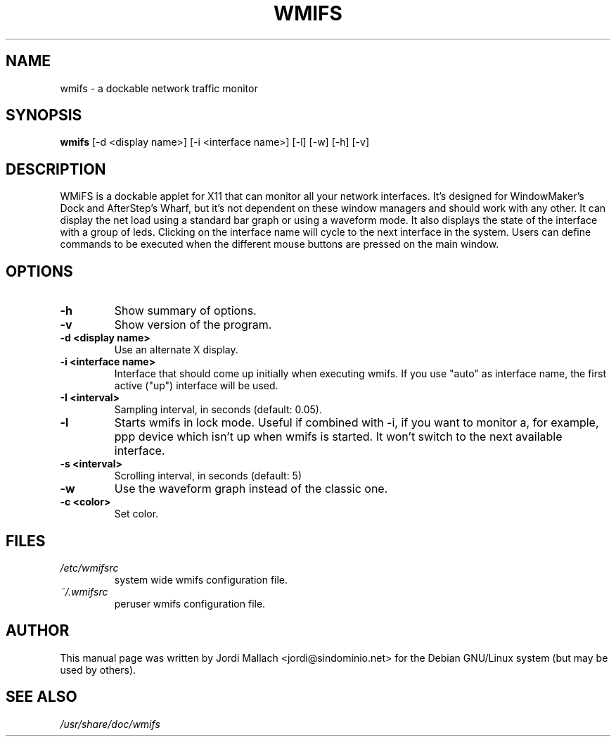 .\" Hey, Emacs!  This is an -*- nroff -*- source file.
.\" wmifs is copyright 1999-2003 by Jordi Mallach <jordi@debian.org>
.\"          copyright 2003-2004 by Romain Francoise <rfrancoise@debian.org>
.\"
.\" This is free documentation, see the latest version of the GNU
.\" General Public License for copying conditions. There is NO warranty.


.TH WMIFS 1 "December 26, 2001" "wmifs"

.SH NAME
wmifs \- a dockable network traffic monitor
.SH SYNOPSIS
.B wmifs
[\-d <display name>] [\-i <interface name>] [\-l] [\-w] [\-h] [\-v]

.SH DESCRIPTION
WMiFS is a dockable applet for X11 that can monitor all your network
interfaces. It's designed for WindowMaker's Dock and AfterStep's Wharf,
but it's not dependent on these window managers and should work with
any other.
It can display the net load using a standard bar graph or using a waveform
mode. It also displays the state of the interface with a group of leds.
Clicking on the interface name will cycle to the next interface in the
system. Users can define commands to be executed when the different mouse
buttons are pressed on the main window.

.SH OPTIONS
.TP
.B \-h
Show summary of options.
.TP
.B \-v
Show version of the program.
.TP
.B \-d <display name>
Use an alternate X display.
.TP
.B \-i <interface name>
Interface that should come up initially when executing wmifs.  If you
use "auto" as interface name, the first active ("up") interface will be
used.
.TP
.B \-I <interval>
Sampling interval, in seconds (default: 0.05).
.TP
.B \-l
Starts wmifs in lock mode. Useful if combined with \-i, if you want to
monitor a, for example, ppp device which isn't up when wmifs is started.
It won't switch to the next available interface.
.TP
.B \-s <interval>
Scrolling interval, in seconds (default: 5)
.TP
.B \-w
Use the waveform graph instead of the classic one.
.TP
.B \-c <color>
Set color.

.SH FILES
.TP
.I /etc/wmifsrc
system wide wmifs configuration file.
.TP
.I ~/.wmifsrc
peruser wmifs configuration file.

.SH AUTHOR
This manual page was written by Jordi Mallach <jordi@sindominio.net>
for the Debian GNU/Linux system (but may be used by others).

.SH SEE ALSO
.PD 0
.TP
\fI/usr/share/doc/wmifs\fP
